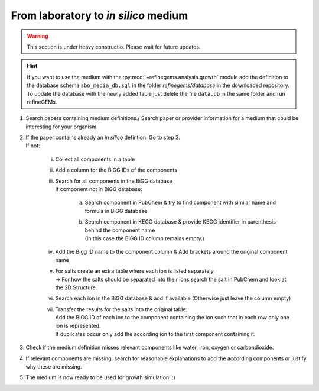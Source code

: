 From laboratory to *in silico* medium
==========================================

.. warning::

   This section is under heavy constructio. Please wait for future updates.

.. hint:: 
   If you want to use the medium with the :py:mod:`~refinegems.analysis.growth` module 
   add the definition to the database schema ``sbo_media_db.sql`` 
   in the folder *refinegems/database* in the downloaded repository. To update the database with the newly added table just 
   delete the file ``data.db`` in the same folder and run refineGEMs.

1. Search papers containing medium definitions./ Search paper or provider information for a medium that could be 
   interesting for your organism.
2. | If the paper contains already an *in silico* defintion: Go to step 3.
   | If not:

      i. Collect all components in a table 
      ii. Add a column for the BiGG IDs of the components
      iii. | Search for all components in the BiGG database
           | If component not in BiGG database:

            a. Search component in PubChem & try to find component with similar name and formula in BiGG database
            b. | Search component in KEGG database & provide KEGG identifier in parenthesis behind the component name
               | (In this case the BiGG ID column remains empty.)

      iv. Add the Bigg ID name to the component column & Add brackets around the original component name
      v. | For salts create an extra table where each ion is listed separately
         | -> For how the salts should be separated into their ions search the salt in PubChem and look at the 2D Structure.
      vi. Search each ion in the BiGG database & add if available (Otherwise just leave the column empty)
      vii. | Transfer the results for the salts into the original table:
         
           |   Add the BiGG ID of each ion to the component containing the ion such that in each row only one ion is represented.
           |   If duplicates occur only add the according ion to the first component containing it.

3. Check if the medium definition misses relevant components like water, iron, oxygen or carbondioxide.
4. If relevant components are missing, search for reasonable explanations to add the according components or justify why 
   these are missing.
5. The medium is now ready to be used for growth simulation! :) 
